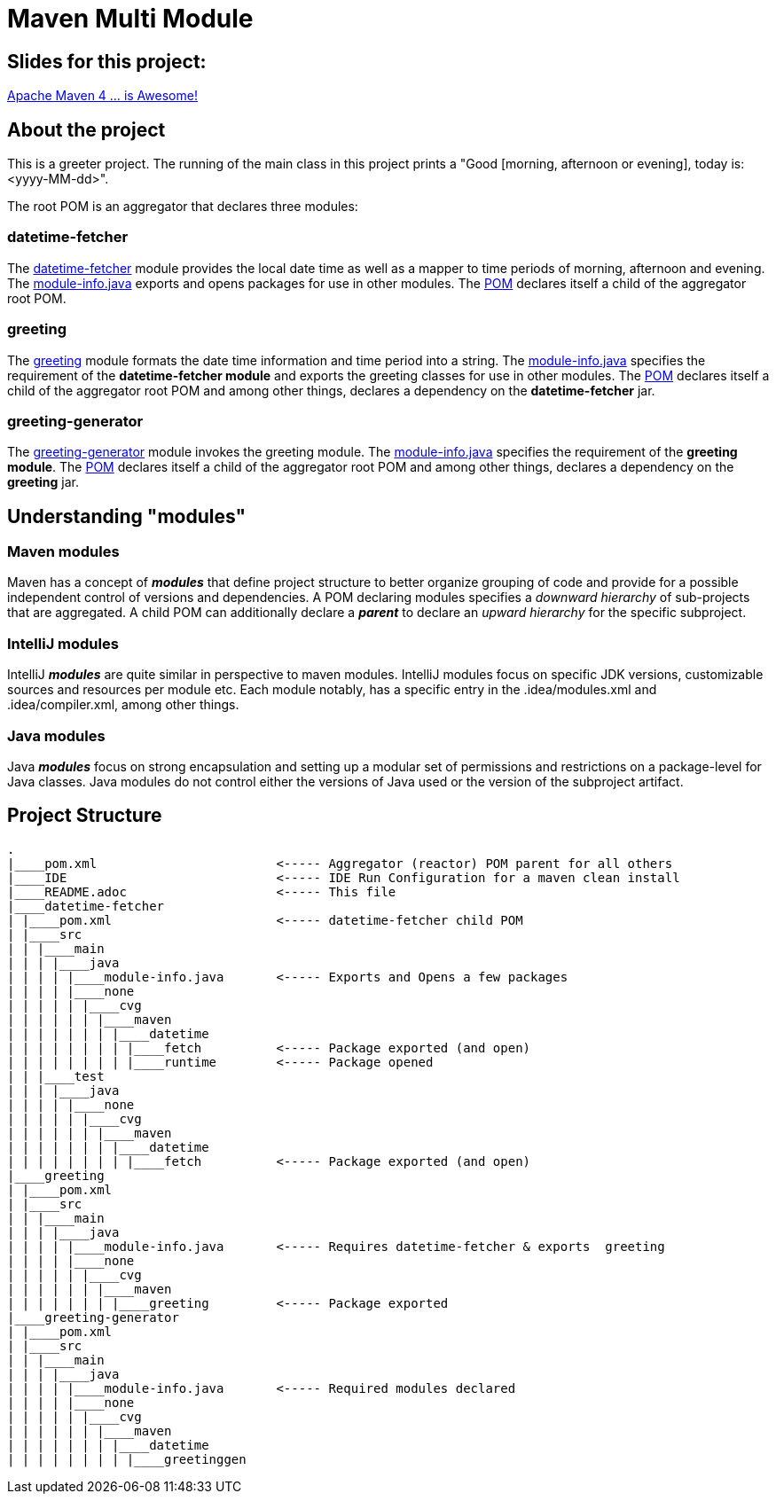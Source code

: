 = Maven Multi Module

== Slides for this project:
link:https://speakerdeck.com/cguntur/apache-maven-4-dot-dot-dot-is-awesome[Apache Maven 4 ... is Awesome!]

== About the project

This is a greeter project. The running of the main class in this project prints a "Good [morning, afternoon or evening], today is: <yyyy-MM-dd>".

The root POM is an aggregator that declares three modules:

=== datetime-fetcher

The link:datetime-fetcher/[datetime-fetcher] module provides the local date time as well as a mapper to time periods of morning, afternoon and evening. The link:datetime-fetcher/src/main/java/module-info.java[module-info.java] exports and opens packages for use in other modules. The link:datetime-fetcher/pom.xml[POM] declares itself a child of the aggregator root POM.

=== greeting

The link:greeting/[greeting] module formats the date time information and time period into a string. The link:greeting/src/main/java/module-info.java[module-info.java] specifies the requirement of the *datetime-fetcher module* and exports the greeting classes for use in other modules. The link:greeting/pom.xml[POM] declares itself a child of the aggregator root POM and among other things, declares a dependency on the *datetime-fetcher* jar.

=== greeting-generator

The link:greeting-generator/[greeting-generator] module invokes the greeting module. The link:greeting-generator/src/main/java/module-info.java[module-info.java] specifies the requirement of the *greeting module*. The link:greeting-generator/pom.xml[POM] declares itself a child of the aggregator root POM and among other things, declares a dependency on the *greeting* jar.

== Understanding "modules"

=== Maven modules

Maven has a concept of *_modules_* that define project structure to better organize grouping of code and provide for a possible independent control of versions and dependencies. A POM declaring modules specifies a _downward hierarchy_ of sub-projects that are aggregated. A child POM can additionally declare a *_parent_* to declare an _upward hierarchy_ for the specific subproject.

=== IntelliJ modules

IntelliJ *_modules_* are quite similar in perspective to maven modules. IntelliJ modules focus on specific JDK versions, customizable sources and resources per module etc. Each module notably, has a specific entry in the .idea/modules.xml and .idea/compiler.xml, among other things.

=== Java modules

Java *_modules_* focus on strong encapsulation and setting up a modular set of permissions and restrictions on a package-level for Java classes. Java modules do not control either the versions of Java used or the version of the subproject artifact.

== Project Structure

```
.
|____pom.xml                        <----- Aggregator (reactor) POM parent for all others
|____IDE                            <----- IDE Run Configuration for a maven clean install
|____README.adoc                    <----- This file
|____datetime-fetcher
| |____pom.xml                      <----- datetime-fetcher child POM
| |____src
| | |____main
| | | |____java
| | | | |____module-info.java       <----- Exports and Opens a few packages
| | | | |____none
| | | | | |____cvg
| | | | | | |____maven
| | | | | | | |____datetime
| | | | | | | | |____fetch          <----- Package exported (and open)
| | | | | | | | |____runtime        <----- Package opened
| | |____test
| | | |____java
| | | | |____none
| | | | | |____cvg
| | | | | | |____maven
| | | | | | | |____datetime
| | | | | | | | |____fetch          <----- Package exported (and open)
|____greeting
| |____pom.xml
| |____src
| | |____main
| | | |____java
| | | | |____module-info.java       <----- Requires datetime-fetcher & exports  greeting
| | | | |____none
| | | | | |____cvg
| | | | | | |____maven
| | | | | | | |____greeting         <----- Package exported
|____greeting-generator
| |____pom.xml
| |____src
| | |____main
| | | |____java
| | | | |____module-info.java       <----- Required modules declared
| | | | |____none
| | | | | |____cvg
| | | | | | |____maven
| | | | | | | |____datetime
| | | | | | | | |____greetinggen

```
